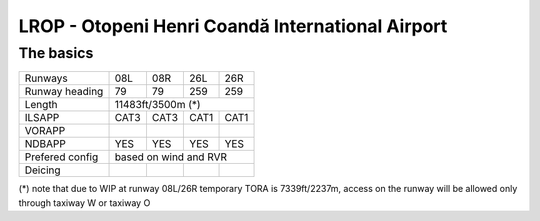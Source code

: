 LROP - Otopeni Henri Coandă International Airport
=================================================
The basics
""""""""""
+-----------------+--------------+---------------+---------------+--------------+
| Runways         | 08L          | 08R           | 26L           | 26R          |
+-----------------+--------------+---------------+---------------+--------------+
| Runway heading  | 79           | 79            | 259           | 259          |
+-----------------+--------------+---------------+---------------+--------------+
| Length          | 11483ft/3500m (*)                                           |
+-----------------+--------------+---------------+---------------+--------------+
| ILSAPP          | CAT3         | CAT3          | CAT1          | CAT1         |
+-----------------+--------------+---------------+---------------+--------------+
| VORAPP          |              |               |               |              |
+-----------------+--------------+---------------+---------------+--------------+
| NDBAPP          | YES          | YES           | YES           | YES          |
+-----------------+--------------+---------------+---------------+--------------+
| Prefered config | based on wind and RVR                                       |
+-----------------+--------------+---------------+---------------+--------------+
| Deicing         |              |               |               |              |
+-----------------+--------------+---------------+---------------+--------------+

(*) note that due to WIP at runway 08L/26R temporary TORA is 7339ft/2237m, access on the runway will be allowed only through taxiway W or taxiway O
